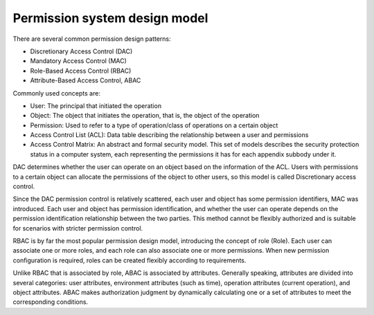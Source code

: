 Permission system design model
========================================

There are several common permission design patterns:

- Discretionary Access Control (DAC)
- Mandatory Access Control (MAC)
- Role-Based Access Control (RBAC)
- Attribute-Based Access Control, ABAC

Commonly used concepts are:

- User: The principal that initiated the operation
- Object: The object that initiates the operation, that is, the object of the operation
- Permission: Used to refer to a type of operation/class of operations on a certain object
- Access Control List (ACL): Data table describing the relationship between a user and permissions
- Access Control Matrix: An abstract and formal security model. This set of models describes the security protection status in a computer system, each representing the permissions it has for each appendix subbody under it.

DAC determines whether the user can operate on an object based on the information of the ACL. Users with permissions to a certain object can allocate the permissions of the object to other users, so this model is called Discretionary access control.

Since the DAC permission control is relatively scattered, each user and object has some permission identifiers, MAC was introduced. Each user and object has permission identification, and whether the user can operate depends on the permission identification relationship between the two parties. This method cannot be flexibly authorized and is suitable for scenarios with stricter permission control.

RBAC is by far the most popular permission design model, introducing the concept of role (Role).
Each user can associate one or more roles, and each role can also associate one or more permissions.
When new permission configuration is required, roles can be created flexibly according to requirements.

Unlike RBAC that is associated by role, ABAC is associated by attributes. Generally speaking, attributes are divided into several categories: user attributes, environment attributes (such as time), operation attributes (current operation), and object attributes. ABAC makes authorization judgment by dynamically calculating one or a set of attributes to meet the corresponding conditions.
